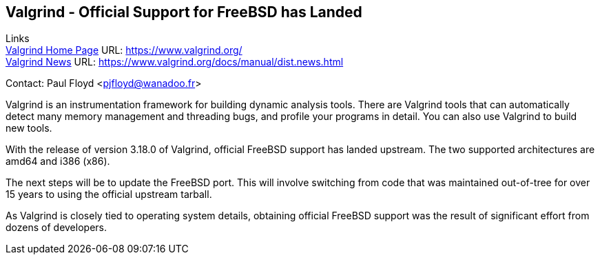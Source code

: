 == Valgrind - Official Support for FreeBSD has Landed

Links +
link:https://www.valgrind.org/[Valgrind Home Page] URL: link:https://www.valgrind.org/[https://www.valgrind.org/] +
link:https://www.valgrind.org/docs/manual/dist.news.html[Valgrind News] URL: link:https://www.valgrind.org/docs/manual/dist.news.html[https://www.valgrind.org/docs/manual/dist.news.html] +

Contact: Paul Floyd <pjfloyd@wanadoo.fr>

Valgrind is an instrumentation framework for building dynamic analysis
tools. There are Valgrind tools that can automatically detect many memory
management and threading bugs, and profile your programs in detail. You can also
use Valgrind to build new tools.

With the release of version 3.18.0 of Valgrind, official FreeBSD support has
landed upstream.  The two supported architectures are amd64 and i386 (x86).

The next steps will be to update the FreeBSD port.  This will involve switching
from code that was maintained out-of-tree for over 15 years to using the
official upstream tarball.

As Valgrind is closely tied to operating system details, obtaining official
FreeBSD support was the result of significant effort from dozens of developers.
